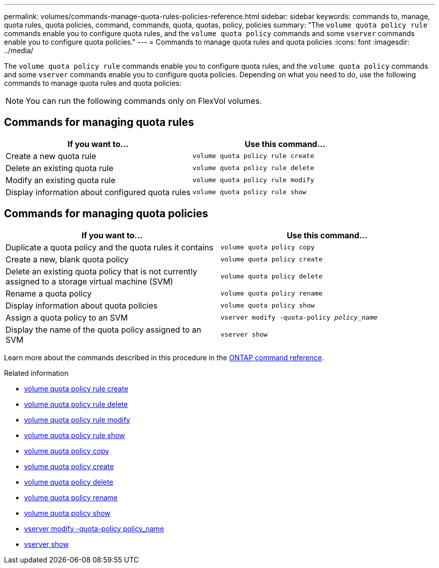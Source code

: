 ---
permalink: volumes/commands-manage-quota-rules-policies-reference.html
sidebar: sidebar
keywords: commands to, manage, quota rules, quota policies, command, commands, quota, quotas, policy, policies
summary: "The `volume quota policy rule` commands enable you to configure quota rules, and the `volume quota policy` commands and some `vserver` commands enable you to configure quota policies."
---
= Commands to manage quota rules and quota policies
:icons: font
:imagesdir: ../media/

[.lead]
The `volume quota policy rule` commands enable you to configure quota rules, and the `volume quota policy` commands and some `vserver` commands enable you to configure quota policies. Depending on what you need to do, use the following commands to manage quota rules and quota policies:

[NOTE]
You can run the following commands only on FlexVol volumes.

== Commands for managing quota rules
[cols="2*",options="header"]
|===
| If you want to...| Use this command...
a|
Create a new quota rule
a|
`volume quota policy rule create`
a|
Delete an existing quota rule
a|
`volume quota policy rule delete`
a|
Modify an existing quota rule
a|
`volume quota policy rule modify`
a|
Display information about configured quota rules
a|
`volume quota policy rule show`
|===

== Commands for managing quota policies
[cols="2*",options="header"]
|===
| If you want to...| Use this command...
a|
Duplicate a quota policy and the quota rules it contains
a|
`volume quota policy copy`
a|
Create a new, blank quota policy
a|
`volume quota policy create`
a|
Delete an existing quota policy that is not currently assigned to a storage virtual machine (SVM)
a|
`volume quota policy delete`
a|
Rename a quota policy
a|
`volume quota policy rename`
a|
Display information about quota policies
a|
`volume quota policy show`
a|
Assign a quota policy to an SVM
a|
`vserver modify -quota-policy _policy_name_`
a|
Display the name of the quota policy assigned to an SVM
a|
`vserver show`
|===

Learn more about the commands described in this procedure in the link:https://docs.netapp.com/us-en/ontap-cli/[ONTAP command reference^].

.Related information
* link:https://docs.netapp.com/us-en/ontap-cli/volume-quota-policy-rule-create.html[volume quota policy rule create^]
* link:https://docs.netapp.com/us-en/ontap-cli/volume-quota-policy-rule-delete.html[volume quota policy rule delete^]
* link:https://docs.netapp.com/us-en/ontap-cli/volume-quota-policy-rule-modify.html[volume quota policy rule modify^]
* link:https://docs.netapp.com/us-en/ontap-cli/volume-quota-policy-rule-show.html[volume quota policy rule show^]
* link:https://docs.netapp.com/us-en/ontap-cli/volume-quota-policy-copy.html[volume quota policy copy^]
* link:https://docs.netapp.com/us-en/ontap-cli/volume-quota-policy-create.html[volume quota policy create^]
* link:https://docs.netapp.com/us-en/ontap-cli/volume-quota-policy-delete.html[volume quota policy delete^]
* link:https://docs.netapp.com/us-en/ontap-cli/volume-quota-policy-rename.html[volume quota policy rename^]
* link:https://docs.netapp.com/us-en/ontap-cli/volume-quota-policy-show.html[volume quota policy show^]
* link:https://docs.netapp.com/us-en/ontap-cli/vserver-modify.html[vserver modify -quota-policy policy_name^]
* link:https://docs.netapp.com/us-en/ontap-cli/vserver-show.html[vserver show^]


// 2025 Mar 19, ONTAPDOC-2758
// 27 march 2023, ontapdoc-780
// ONTAPDOC-2119/GH-1818 2024-6-25
